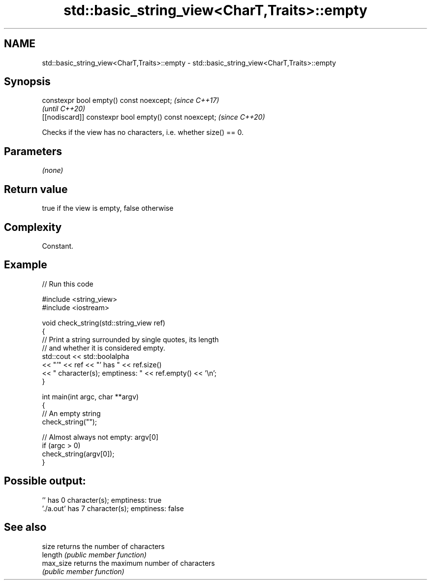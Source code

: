 .TH std::basic_string_view<CharT,Traits>::empty 3 "2019.08.27" "http://cppreference.com" "C++ Standard Libary"
.SH NAME
std::basic_string_view<CharT,Traits>::empty \- std::basic_string_view<CharT,Traits>::empty

.SH Synopsis
   constexpr bool empty() const noexcept;                \fI(since C++17)\fP
                                                         \fI(until C++20)\fP
   [[nodiscard]] constexpr bool empty() const noexcept;  \fI(since C++20)\fP

   Checks if the view has no characters, i.e. whether size() == 0.

.SH Parameters

   \fI(none)\fP

.SH Return value

   true if the view is empty, false otherwise

.SH Complexity

   Constant.

.SH Example

   
// Run this code

 #include <string_view>
 #include <iostream>

 void check_string(std::string_view ref)
 {
         // Print a string surrounded by single quotes, its length
         // and whether it is considered empty.
         std::cout << std::boolalpha
                   << "'" << ref << "' has " << ref.size()
                   << " character(s); emptiness: " << ref.empty() << '\\n';
 }

 int main(int argc, char **argv)
 {
         // An empty string
         check_string("");

         // Almost always not empty: argv[0]
         if (argc > 0)
                 check_string(argv[0]);
 }

.SH Possible output:

 '' has 0 character(s); emptiness: true
 './a.out' has 7 character(s); emptiness: false

.SH See also

   size     returns the number of characters
   length   \fI(public member function)\fP
   max_size returns the maximum number of characters
            \fI(public member function)\fP
